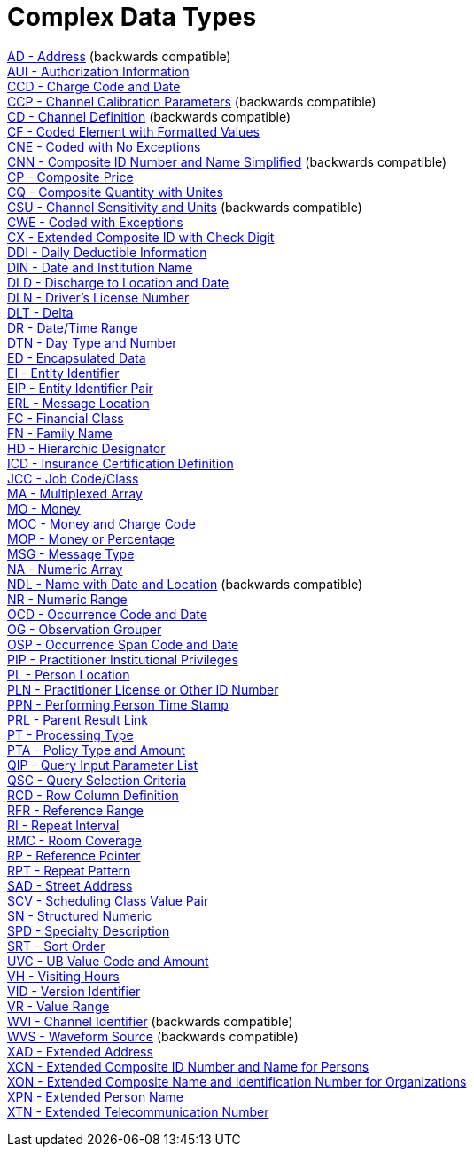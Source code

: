 = Complex Data Types

xref:AD.adoc[AD - Address] (backwards compatible) +
xref:AUI.adoc[AUI - Authorization Information] +
xref:CCD.adoc[CCD - Charge Code and Date] +
xref:CCP.adoc[CCP - Channel Calibration Parameters] (backwards compatible) +
xref:CD.adoc[CD - Channel Definition] (backwards compatible) +
xref:CF.adoc[CF - Coded Element with Formatted Values] +
xref:CNE.adoc[CNE - Coded with No Exceptions] +
xref:CNN.adoc[CNN - Composite ID Number and Name Simplified] (backwards compatible) +
xref:CP.adoc[CP - Composite Price] +
xref:CQ.adoc[CQ - Composite Quantity with Unites] +
xref:CSU.adoc[CSU - Channel Sensitivity and Units] (backwards compatible) +
xref:CWE.adoc[CWE - Coded with Exceptions] +
xref:CX.adoc[CX - Extended Composite ID with Check Digit] +
xref:DDI.adoc[DDI - Daily Deductible Information] +
xref:DIN.adoc[DIN - Date and Institution Name] +
xref:DLD.adoc[DLD - Discharge to Location and Date] +
xref:DLN.adoc[DLN - Driver's License Number] +
xref:DLT.adoc[DLT - Delta] +
xref:DR.adoc[DR - Date/Time Range] +
xref:DTN.adoc[DTN - Day Type and Number] +
xref:ED.adoc[ED - Encapsulated Data] +
xref:EI.adoc[EI - Entity Identifier] +
xref:EIP.adoc[EIP - Entity Identifier Pair] +
xref:ERL.adoc[ERL - Message Location] +
xref:FC.adoc[FC - Financial Class] +
xref:FN.adoc[FN - Family Name] +
xref:HD.adoc[HD - Hierarchic Designator] +
xref:ICD.adoc[ICD - Insurance Certification Definition] +
xref:JCC.adoc[JCC - Job Code/Class] +
xref:MA.adoc[MA - Multiplexed Array] +
xref:MO.adoc[MO - Money] +
xref:MOC.adoc[MOC - Money and Charge Code] +
xref:MOP.adoc[MOP - Money or Percentage] +
xref:MSG.adoc[MSG - Message Type] +
xref:NA.adoc[NA - Numeric Array] +
xref:NDL.adoc[NDL - Name with Date and Location] (backwards compatible) +
xref:NR.adoc[NR - Numeric Range] +
xref:OCD.adoc[OCD - Occurrence Code and Date] +
xref:OG.adoc[OG - Observation Grouper] +
xref:OSP.adoc[OSP - Occurrence Span Code and Date] +
xref:PIP.adoc[PIP - Practitioner Institutional Privileges] +
xref:PL.adoc[PL - Person Location] +
xref:PLN.adoc[PLN - Practitioner License or Other ID Number] +
xref:PPN.adoc[PPN - Performing Person Time Stamp] +
xref:PRL.adoc[PRL - Parent Result Link] +
xref:PT.adoc[PT - Processing Type] +
xref:PTA.adoc[PTA - Policy Type and Amount] +
xref:QIP.adoc[QIP - Query Input Parameter List] +
xref:QSC.adoc[QSC - Query Selection Criteria] +
xref:RCD.adoc[RCD - Row Column Definition] +
xref:RFR.adoc[RFR - Reference Range] +
xref:RI.adoc[RI - Repeat Interval] +
xref:RMC.adoc[RMC - Room Coverage] +
xref:RP.adoc[RP - Reference Pointer] +
xref:RPT.adoc[RPT - Repeat Pattern] +
xref:SAD.adoc[SAD - Street Address] +
xref:SCV.adoc[SCV - Scheduling Class Value Pair] +
xref:SN.adoc[SN - Structured Numeric] +
xref:SPD.adoc[SPD - Specialty Description] +
xref:SRT.adoc[SRT - Sort Order] +
xref:UVC.adoc[UVC - UB Value Code and Amount] +
xref:VH.adoc[VH - Visiting Hours] +
xref:VID.adoc[VID - Version Identifier] +
xref:VR.adoc[VR - Value Range] +
xref:WVI.adoc[WVI - Channel Identifier] (backwards compatible) +
xref:WVS.adoc[WVS - Waveform Source] (backwards compatible) +
xref:XAD.adoc[XAD - Extended Address] +
xref:XCN.adoc[XCN - Extended Composite ID Number and Name for Persons] +
xref:XON.adoc[XON - Extended Composite Name and Identification Number for Organizations] +
xref:XPN.adoc[XPN - Extended Person Name] +
xref:XTN.adoc[XTN - Extended Telecommunication Number] +
